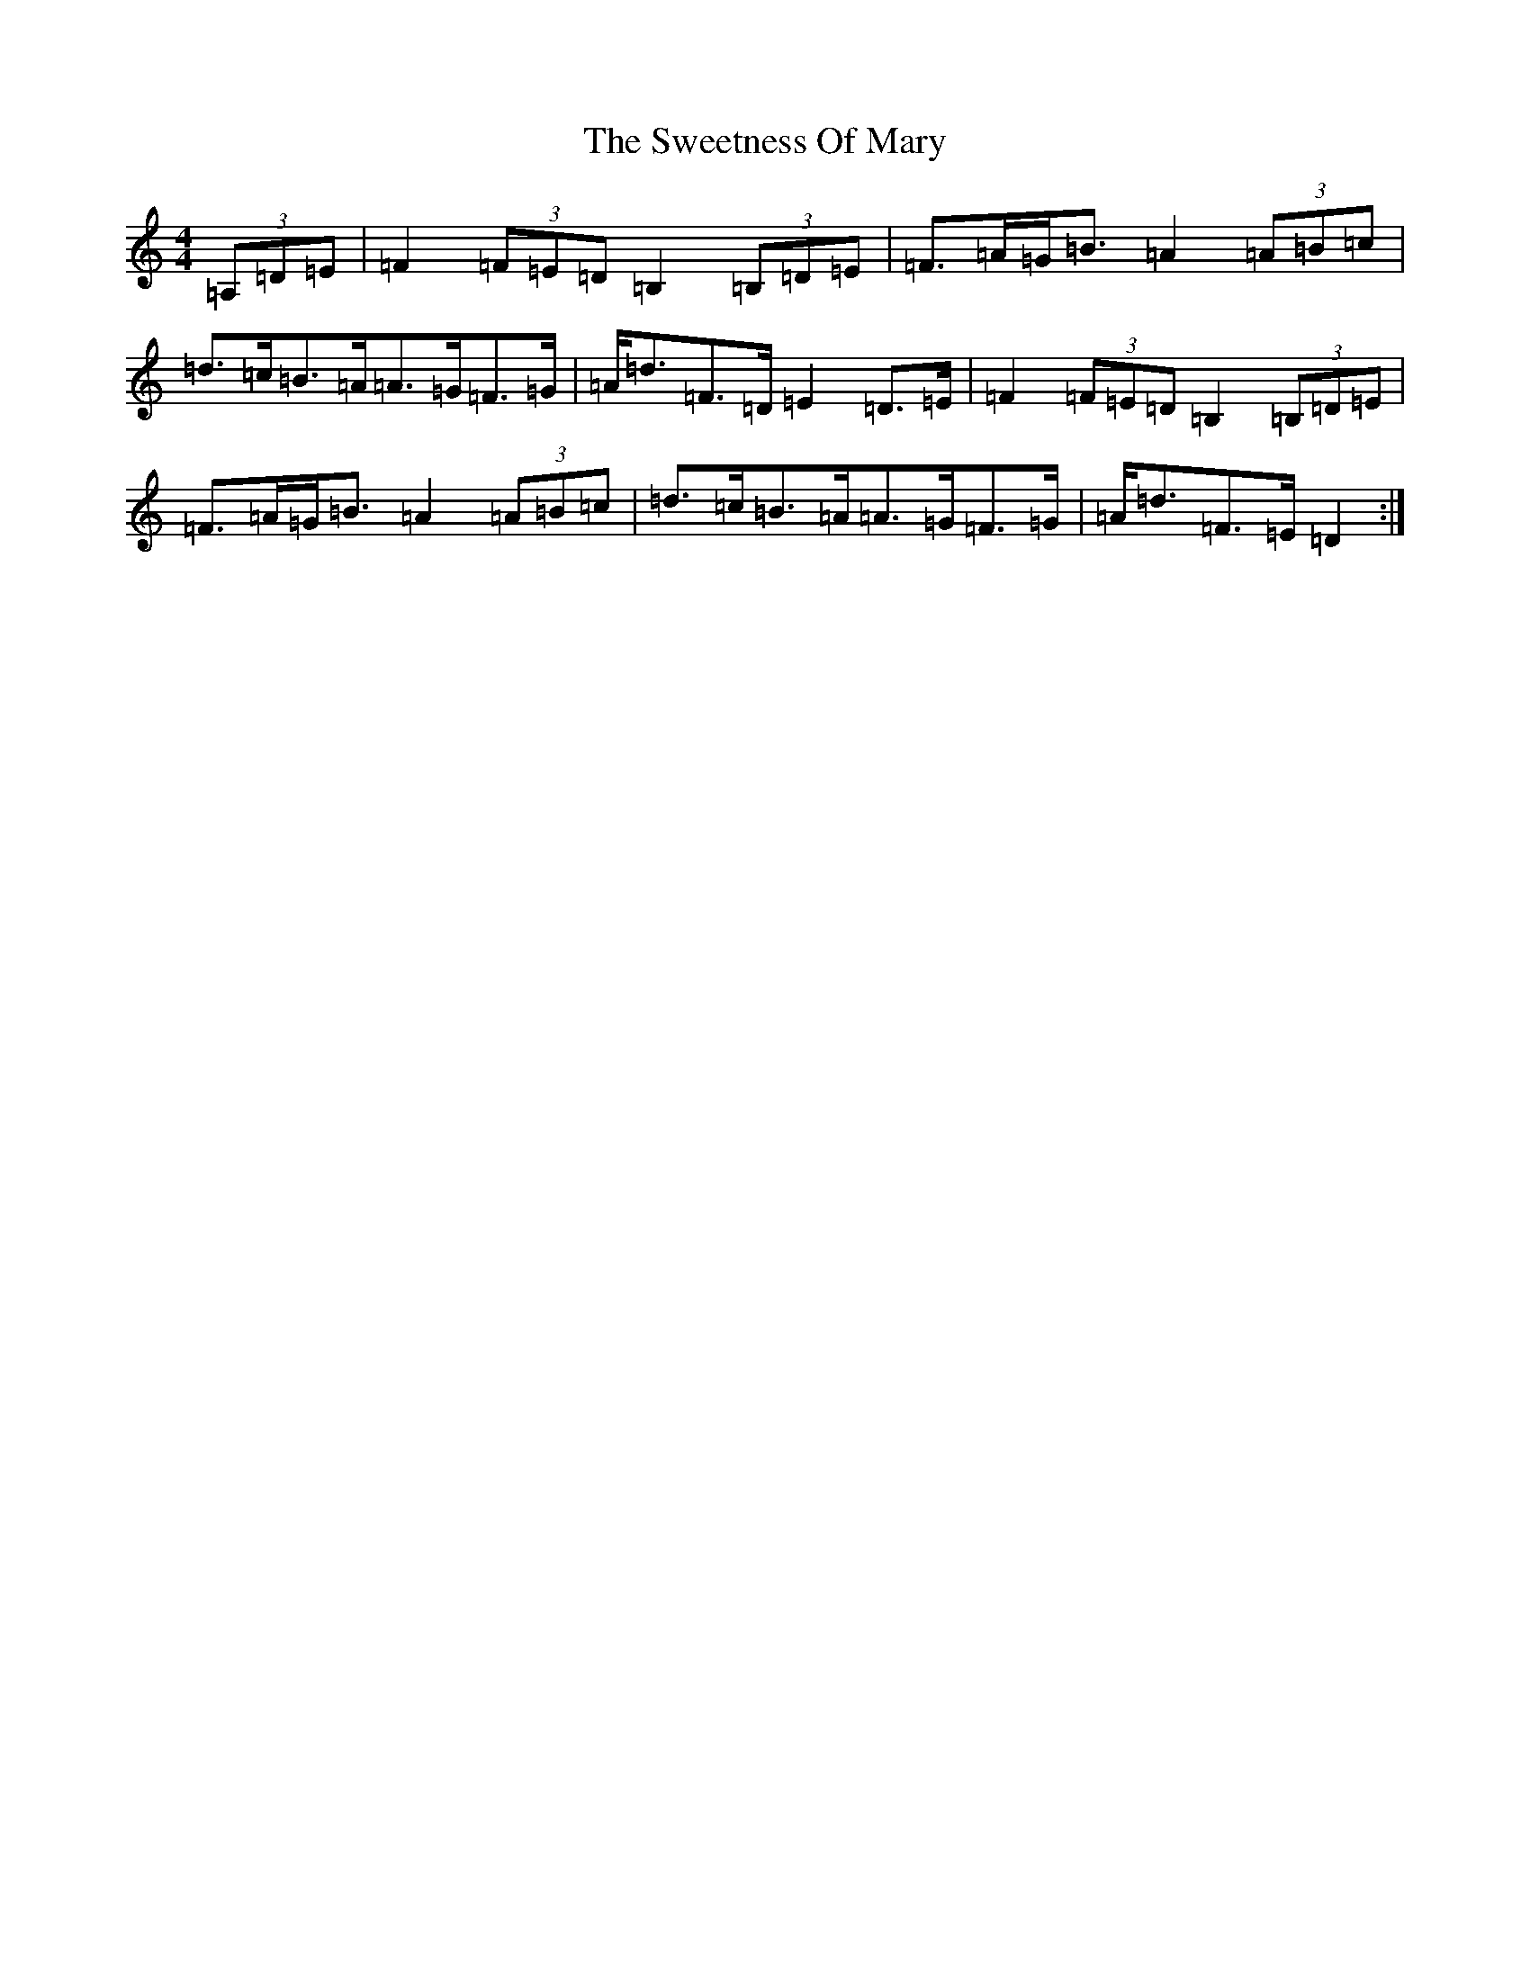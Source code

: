 X: 20567
T: Sweetness Of Mary, The
S: https://thesession.org/tunes/802#setting13953
Z: G Major
R: strathspey
M: 4/4
L: 1/8
K: C Major
(3=A,=D=E|=F2(3=F=E=D=B,2(3=B,=D=E|=F>=A=G<=B=A2(3=A=B=c|=d>=c=B>=A=A>=G=F>=G|=A<=d=F>=D=E2=D>=E|=F2(3=F=E=D=B,2(3=B,=D=E|=F>=A=G<=B=A2(3=A=B=c|=d>=c=B>=A=A>=G=F>=G|=A<=d=F>=E=D2:|